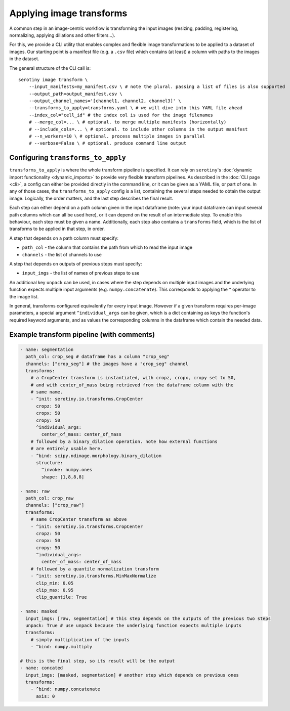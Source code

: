 Applying image transforms
=========================

A common step in an image-centric workflow is transforming the input images
(resizing, padding, registering, normalizing, applying dillations and
other filters...).

For this, we provide a CLI utility that enables complex and flexible image
transformations to be applied to a dataset of images. Our starting point is
a manifest file (e.g. a ``.csv`` file) which contains (at least) a column
with paths to the images in the dataset.

The general structure of the CLI call is:

::

   serotiny image transform \
       --input_manifests=my_manifest.csv \ # note the plural. passing a list of files is also supported
       --output_path=output_manifest.csv \
       --output_channel_names='[channel1, channel2, channel3]' \
       --transforms_to_apply=transforms.yaml \ # we will dive into this YAML file ahead
       --index_col="cell_id" # the index col is used for the image filenames
       # --merge_col=... \ # optional. to merge multiple manifests (horizontally)
       # --include_cols=... \ # optional. to include other columns in the output manifest
       # --n_workers=10 \ # optional. process multiple images in parallel
       # --verbose=False \ # optional. produce command line output


Configuring ``transforms_to_apply``
***************************************

``transforms_to_apply`` is where the whole transform pipeline is specified.
It can rely on ``serotiny``'s :doc:`dynamic import functionality <dynamic_imports>`
to provide very flexible transform pipelines. As described in the :doc:`CLI page <cli>`,
a config can either be provided directly in the command line, or it can be given
as a YAML file, or part of one. In any of those cases, the ``transforms_to_apply``
config is a list, containing the several steps needed to obtain the output image. Logically,
the order matters, and the last step describes the final result.

Each step can either depend on a path column given in the input dataframe (note: your input
dataframe can input several path columns which can all be used here), or it can depend on the
result of an intermediate step. To enable this behaviour, each step must be given a name.
Additionally, each step also contains a ``transforms`` field, which is the list of transforms
to be applied in that step, in order.

A step that depends on a path column must specify:

* ``path_col`` - the column that contains the path from which to read the input image

* ``channels`` - the list of channels to use

A step that depends on outputs of previous steps must specify:

* ``input_imgs`` - the list of names of previous steps to use

An additional key ``unpack`` can be used, in cases where the step depends on
multiple input images and the underlying function expects multiple input arguments
(e.g. ``numpy.concatenate``). This corresponds to applying the \* operator to
the image list.

In general, transforms configured equivalently for every input image. However if
a given transform requires per-image parameters, a special argument ``^individual_args``
can be given, which is a dict containing as keys the function's required keyword
arguments, and as values the corresponding columns in the dataframe which contain the
needed data.

Example transform pipeline (with comments)
******************************************


.. code-block:: yaml

    - name: segmentation
      path_col: crop_seg # dataframe has a column "crop_seg"
      channels: ["crop_seg"] # the images have a "crop_seg" channel
      transforms:
        # a CropCenter transform is instantiated, with cropz, cropx, cropy set to 50,
        # and with center_of_mass being retrieved from the dataframe column with the
        # same name.
        - ^init: serotiny.io.transforms.CropCenter
          cropz: 50
          cropx: 50
          cropy: 50
          ^individual_args:
            center_of_mass: center_of_mass
        # followed by a binary_dilation operation. note how external functions
        # are entirely usable here.
        - ^bind: scipy.ndimage.morphology.binary_dilation
          structure:
            ^invoke: numpy.ones
            shape: [1,8,8,8]

    - name: raw
      path_col: crop_raw
      channels: ["crop_raw"]
      transforms:
        # same CropCenter transform as above
        - ^init: serotiny.io.transforms.CropCenter
          cropz: 50
          cropx: 50
          cropy: 50
          ^individual_args:
            center_of_mass: center_of_mass
        # followed by a quantile normalization transform
        - ^init: serotiny.io.transforms.MinMaxNormalize
          clip_min: 0.05
          clip_max: 0.95
          clip_quantile: True

    - name: masked
      input_imgs: [raw, segmentation] # this step depends on the outputs of the previous two steps
      unpack: True # use unpack because the underlying function expects multiple inputs
      transforms:
        # simply multiplication of the inputs
        - ^bind: numpy.multiply

    # this is the final step, so its result will be the output
    - name: concated
      input_imgs: [masked, segmentation] # another step which depends on previous ones
      transforms:
        - ^bind: numpy.concatenate
          axis: 0
